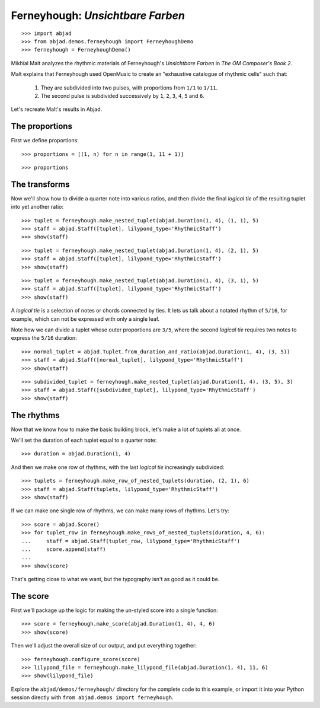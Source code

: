 Ferneyhough: *Unsichtbare Farben*
=================================

::

    >>> import abjad
    >>> from abjad.demos.ferneyhough import FerneyhoughDemo
    >>> ferneyhough = FerneyhoughDemo()

Mikhïal Malt analyzes the rhythmic materials of Ferneyhough's `Unsichtbare
Farben` in `The OM Composer's Book 2`.

Malt explains that Ferneyhough used OpenMusic to create an "exhaustive
catalogue of rhythmic cells" such that:

    1.  They are subdivided into two pulses, with proportions from ``1/1`` to
        ``1/11``.

    2.  The second pulse is subdivided successively by ``1``, ``2``, ``3``,
        ``4``, ``5`` and ``6``.

Let's recreate Malt's results in Abjad.


The proportions
---------------

First we define proportions:

::

    >>> proportions = [(1, n) for n in range(1, 11 + 1)]

::

    >>> proportions

The transforms
--------------

Now we'll show how to divide a quarter note into various ratios, and then
divide the final `logical tie` of the resulting tuplet into yet another ratio:

::

    >>> tuplet = ferneyhough.make_nested_tuplet(abjad.Duration(1, 4), (1, 1), 5)
    >>> staff = abjad.Staff([tuplet], lilypond_type='RhythmicStaff')
    >>> show(staff)

::

    >>> tuplet = ferneyhough.make_nested_tuplet(abjad.Duration(1, 4), (2, 1), 5)
    >>> staff = abjad.Staff([tuplet], lilypond_type='RhythmicStaff')
    >>> show(staff)

::

    >>> tuplet = ferneyhough.make_nested_tuplet(abjad.Duration(1, 4), (3, 1), 5)
    >>> staff = abjad.Staff([tuplet], lilypond_type='RhythmicStaff')
    >>> show(staff)

A `logical tie` is a selection of notes or chords connected by ties. It lets us
talk about a notated rhythm of ``5/16``, for example, which can not be expressed
with only a single leaf.

Note how we can divide a tuplet whose outer proportions are ``3/5``, where
the second `logical tie` requires two notes to express the ``5/16`` duration:

::

    >>> normal_tuplet = abjad.Tuplet.from_duration_and_ratio(abjad.Duration(1, 4), (3, 5))
    >>> staff = abjad.Staff([normal_tuplet], lilypond_type='RhythmicStaff')
    >>> show(staff)

::

    >>> subdivided_tuplet = ferneyhough.make_nested_tuplet(abjad.Duration(1, 4), (3, 5), 3)
    >>> staff = abjad.Staff([subdivided_tuplet], lilypond_type='RhythmicStaff')
    >>> show(staff)

The rhythms
-----------

Now that we know how to make the basic building block, let's make a lot of
tuplets all at once.

We'll set the duration of each tuplet equal to a quarter note:

::

    >>> duration = abjad.Duration(1, 4)

And then we make one row of rhythms, with the last `logical tie` increasingly
subdivided:

::

    >>> tuplets = ferneyhough.make_row_of_nested_tuplets(duration, (2, 1), 6)
    >>> staff = abjad.Staff(tuplets, lilypond_type='RhythmicStaff')
    >>> show(staff)

If we can make one single row of rhythms, we can make many rows of rhythms.
Let's try:

::

    >>> score = abjad.Score()
    >>> for tuplet_row in ferneyhough.make_rows_of_nested_tuplets(duration, 4, 6):
    ...     staff = abjad.Staff(tuplet_row, lilypond_type='RhythmicStaff')
    ...     score.append(staff)
    ...
    >>> show(score)

That's getting close to what we want, but the typography isn't as good as it
could be.

The score
---------

First we'll package up the logic for making the un-styled score into a single
function:

::

    >>> score = ferneyhough.make_score(abjad.Duration(1, 4), 4, 6)
    >>> show(score)

Then we'll adjust the overall size of our output, and put everything together:

::

    >>> ferneyhough.configure_score(score)
    >>> lilypond_file = ferneyhough.make_lilypond_file(abjad.Duration(1, 4), 11, 6)
    >>> show(lilypond_file)

Explore the ``abjad/demos/ferneyhough/`` directory for the complete code to
this example, or import it into your Python session directly with ``from
abjad.demos import ferneyhough``.
